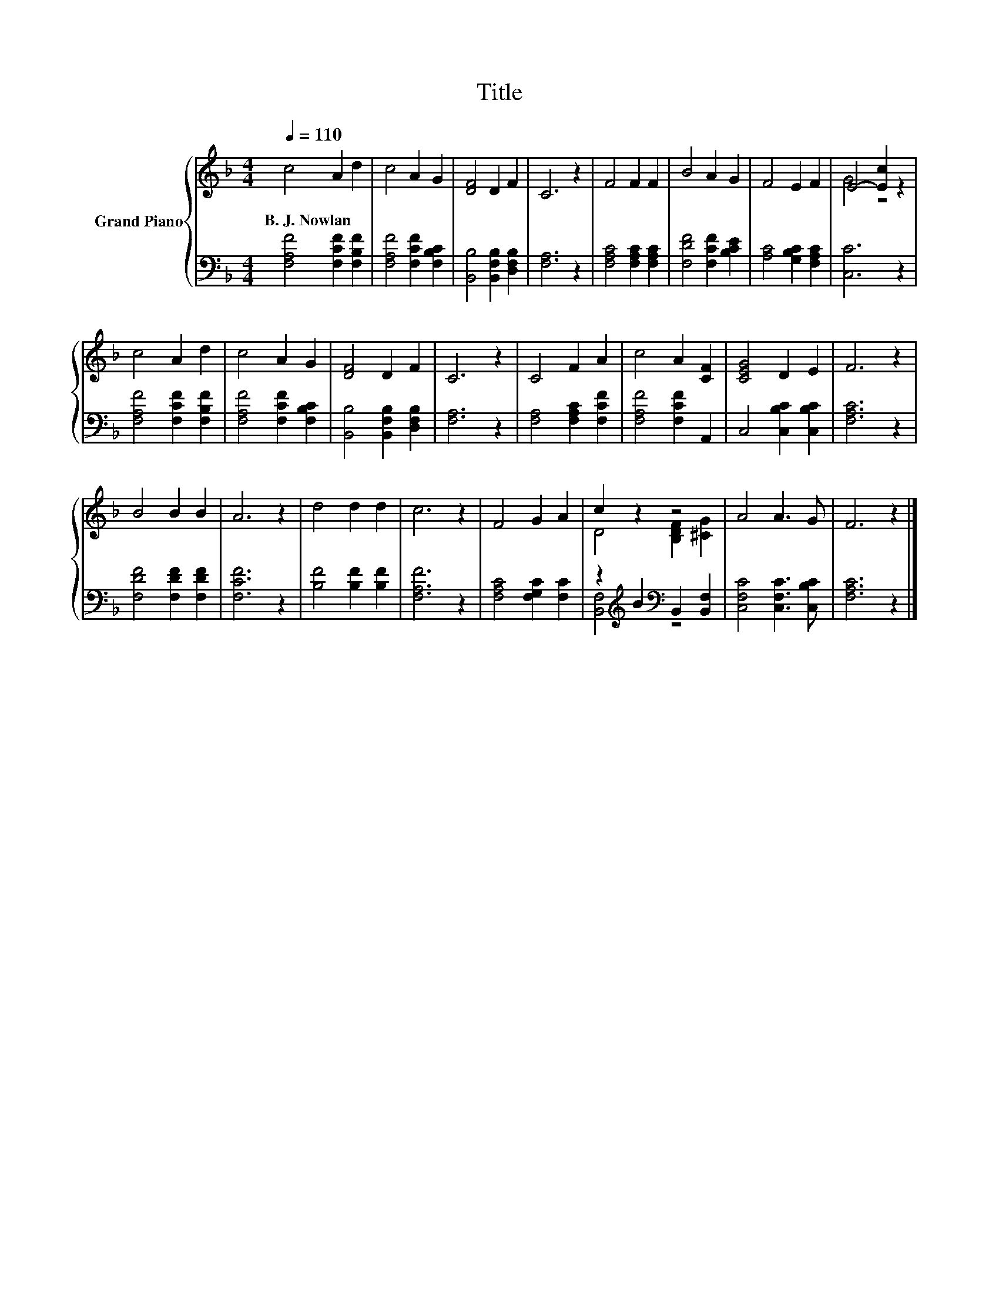 X:1
T:Title
%%score { ( 1 3 ) | ( 2 4 ) }
L:1/8
Q:1/4=110
M:4/4
K:F
V:1 treble nm="Grand Piano"
V:3 treble 
V:2 bass 
V:4 bass 
V:1
 c4 A2 d2 | c4 A2 G2 | [DF]4 D2 F2 | C6 z2 | F4 F2 F2 | B4 A2 G2 | F4 E2 F2 | E4- [Ec]2 z2 | %8
w: B.~J.~Nowlan * *||||||||
 c4 A2 d2 | c4 A2 G2 | [DF]4 D2 F2 | C6 z2 | C4 F2 A2 | c4 A2 [CF]2 | [CEG]4 D2 E2 | F6 z2 | %16
w: ||||||||
 B4 B2 B2 | A6 z2 | d4 d2 d2 | c6 z2 | F4 G2 A2 | c2 z2 z4 | A4 A3 G | F6 z2 |] %24
w: ||||||||
V:2
 [F,A,F]4 [F,CF]2 [F,B,F]2 | [F,A,F]4 [F,CF]2 [F,B,C]2 | [B,,B,]4 [B,,F,B,]2 [D,F,B,]2 | %3
 [F,A,]6 z2 | [F,A,C]4 [F,A,C]2 [F,A,C]2 | [F,DF]4 [F,CF]2 [B,CE]2 | [A,C]4 [G,B,C]2 [F,A,C]2 | %7
 [C,C]6 z2 | [F,A,F]4 [F,CF]2 [F,B,F]2 | [F,A,F]4 [F,CF]2 [F,B,C]2 | %10
 [B,,B,]4 [B,,F,B,]2 [D,F,B,]2 | [F,A,]6 z2 | [F,A,]4 [F,A,C]2 [F,CF]2 | [F,A,F]4 [F,CF]2 A,,2 | %14
 C,4 [C,B,C]2 [C,B,C]2 | [F,A,C]6 z2 | [F,DF]4 [F,DF]2 [F,DF]2 | [F,CF]6 z2 | %18
 [B,F]4 [B,F]2 [B,F]2 | [F,A,F]6 z2 | [F,A,C]4 [F,G,C]2 [F,C]2 | %21
 z2[K:treble] B2[K:bass] B,,2 [B,,F,]2 | [C,F,C]4 [C,F,C]3 [C,B,C] | [F,A,C]6 z2 |] %24
V:3
 x8 | x8 | x8 | x8 | x8 | x8 | x8 | G4 z4 | x8 | x8 | x8 | x8 | x8 | x8 | x8 | x8 | x8 | x8 | x8 | %19
 x8 | x8 | D4 [B,DF]2 [^CG]2 | x8 | x8 |] %24
V:4
 x8 | x8 | x8 | x8 | x8 | x8 | x8 | x8 | x8 | x8 | x8 | x8 | x8 | x8 | x8 | x8 | x8 | x8 | x8 | %19
 x8 | x8 | [B,,F,]4[K:treble][K:bass] z4 | x8 | x8 |] %24

